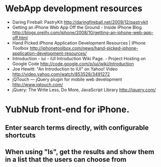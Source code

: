 * WebApp development resources
  - Daring Fireball: PastryKit
    http://daringfireball.net/2009/12/pastrykit
  - Getting an iPhone Web App Off the Ground - Inside iPhone Blog
    http://blogs.oreilly.com/iphone/2008/10/getting-an-iphone-web-app-off.html
  - Hand Picked iPhone Application Development Resources | iPhone Toolbox
    http://iphonetoolbox.com/news/hand-picked-iphone-application-development-resources/
  - Introduction - iui - iUI Introduction Wiki Page. - Project Hosting on Google Code
    http://code.google.com/p/iui/wiki/Introduction
  - Joe Hewitt: "An Introduction to iUI" on Yahoo! Video
    http://video.yahoo.com/watch/853528/3491272
  - jQTouch — jQuery plugin for mobile web development
    http://www.jqtouch.com/
  - jQuery: The Write Less, Do More, JavaScript Library
    http://jquery.com/

* YubNub front-end for iPhone.
** Enter search terms directly, with configurable shortcuts
** When using "ls", get the results and show them in a list that the users can choose from
